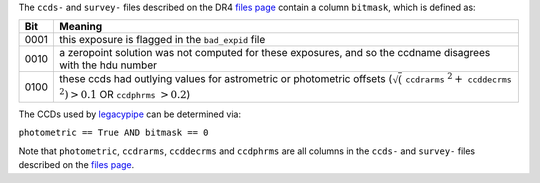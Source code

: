 .. title: Interpretation of the bitmask column
.. slug: bitmask
.. tags: mathjax

.. |leq|    unicode:: U+2264 .. LESS-THAN-OR-EQUAL-TO SIGN
.. |geq|    unicode:: U+2265 .. GREATER-THAN-OR-EQUAL-TO SIGN
.. |deg|    unicode:: U+000B0 .. DEGREE SIGN

.. _`BASS`: ../bass
.. _`DECaLS`: ../decamls
.. _`MzLS`: ../mzls
.. _`DESI`: http://desi.lbl.gov
.. _`DR3`: ../dr3
.. _`files page`: ../dr4/files
.. _`legacypipe`: https://github.com/legacysurvey/legacypipe

The ``ccds-`` and ``survey-`` files described on the DR4 `files page`_ contain a column ``bitmask``, which is defined as:


==== ========
Bit  Meaning
==== ========
0001 this exposure is flagged in the ``bad_expid`` file
0010 a zeropoint solution was not computed for these exposures, and so the ccdname disagrees with the hdu number
0100 these ccds had outlying values for astrometric or photometric offsets (:math:`\sqrt(` ``ccdrarms`` :math:`^2 +` ``ccddecrms`` :math:`^2) > 0.1` OR ``ccdphrms`` :math:`> 0.2`)
==== ========

The CCDs used by `legacypipe`_ can be determined via:
 
``photometric == True AND bitmask == 0``

Note that ``photometric``, ``ccdrarms``, ``ccddecrms`` and ``ccdphrms`` are all columns in the ``ccds-`` and ``survey-`` files described on the `files page`_.

